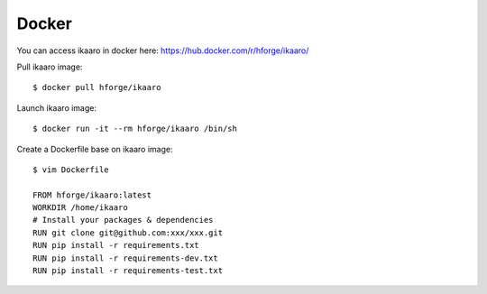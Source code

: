 Docker
###############################

.. highlight:: sh

You can access ikaaro in docker here: https://hub.docker.com/r/hforge/ikaaro/

Pull ikaaro image::

  $ docker pull hforge/ikaaro

Launch ikaaro image::

  $ docker run -it --rm hforge/ikaaro /bin/sh

Create a Dockerfile base on ikaaro image::

  $ vim Dockerfile

  FROM hforge/ikaaro:latest
  WORKDIR /home/ikaaro
  # Install your packages & dependencies
  RUN git clone git@github.com:xxx/xxx.git
  RUN pip install -r requirements.txt
  RUN pip install -r requirements-dev.txt
  RUN pip install -r requirements-test.txt

